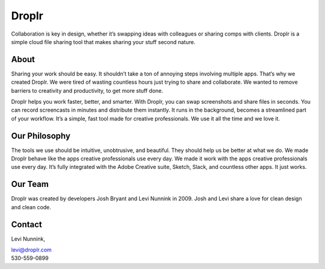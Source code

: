 Droplr
------

Collaboration is key in design, whether it’s swapping ideas with
colleagues or sharing comps with clients. Droplr is a simple cloud file
sharing tool that makes sharing your stuff second nature.

About
~~~~~~~~~~~~~

Sharing your work should be easy. It shouldn’t take a ton of annoying
steps involving multiple apps. That’s why we created Droplr. We were
tired of wasting countless hours just trying to share and collaborate.
We wanted to remove barriers to creativity and productivity, to get more
stuff done.

Droplr helps you work faster, better, and smarter. With Droplr, you can
swap screenshots and share files in seconds. You can record screencasts
in minutes and distribute them instantly. It runs in the background,
becomes a streamlined part of your workflow. It’s a simple, fast tool
made for creative professionals. We use it all the time and we love it.

Our Philosophy
~~~~~~~~~~~~~~~

The tools we use should be intuitive, unobtrusive, and beautiful. They
should help us be better at what we do. We made Droplr behave like the
apps creative professionals use every day. We made it work with the apps
creative professionals use every day. It’s fully integrated with the
Adobe Creative suite, Sketch, Slack, and countless other apps. It just
works.

Our Team
~~~~~~~~~~~~~~~

Droplr was created by developers Josh Bryant and Levi Nunnink in 2009.
Josh and Levi share a love for clean design and clean code.

Contact
~~~~~~~~~~~~~~~

Levi Nunnink, 

| levi@droplr.com
| 530-559-0899
